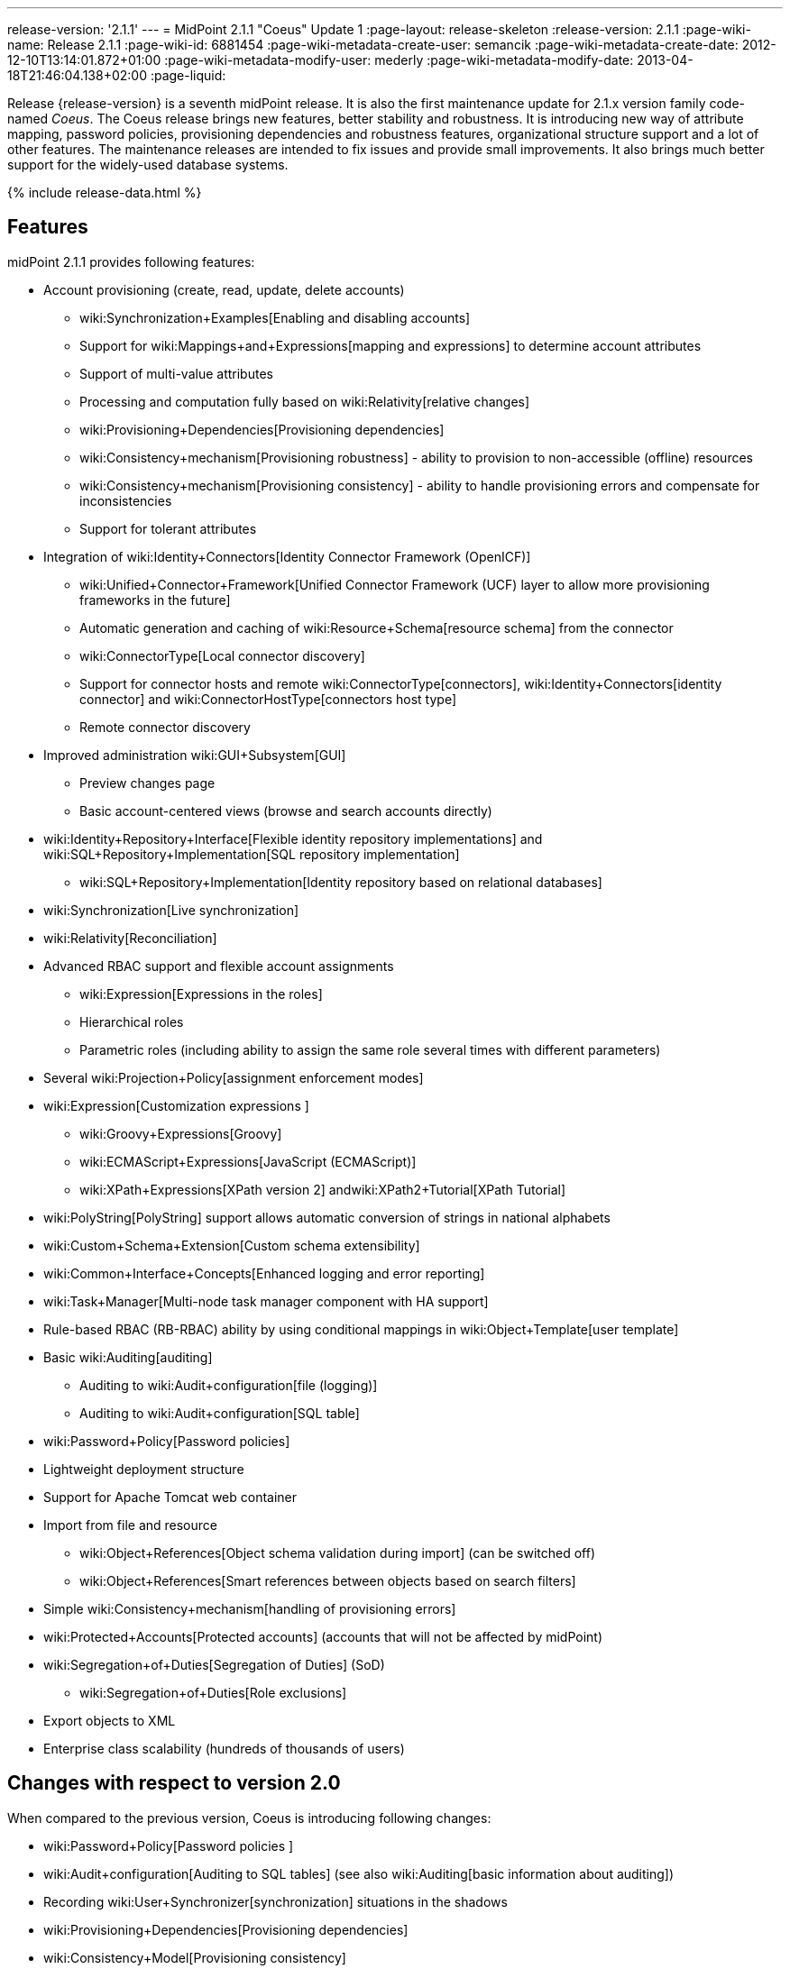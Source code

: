 ---
release-version: '2.1.1'
---
= MidPoint 2.1.1 "Coeus" Update 1
:page-layout: release-skeleton
:release-version: 2.1.1
:page-wiki-name: Release 2.1.1
:page-wiki-id: 6881454
:page-wiki-metadata-create-user: semancik
:page-wiki-metadata-create-date: 2012-12-10T13:14:01.872+01:00
:page-wiki-metadata-modify-user: mederly
:page-wiki-metadata-modify-date: 2013-04-18T21:46:04.138+02:00
:page-liquid:

Release {release-version} is a seventh midPoint release.
It is also the first maintenance update for 2.1.x version family code-named _Coeus_.
The Coeus release brings new features, better stability and robustness.
It is introducing new way of attribute mapping, password policies, provisioning dependencies and robustness features, organizational structure support and a lot of other features.
The maintenance releases are intended to fix issues and provide small improvements.
It also brings much better support for the widely-used database systems.

++++
{% include release-data.html %}
++++

== Features
midPoint 2.1.1 provides following features:

* Account provisioning (create, read, update, delete accounts)

** wiki:Synchronization+Examples[Enabling and disabling accounts]

** Support for wiki:Mappings+and+Expressions[mapping and expressions] to determine account attributes

** Support of multi-value attributes

** Processing and computation fully based on wiki:Relativity[relative changes]

** wiki:Provisioning+Dependencies[Provisioning dependencies]

** wiki:Consistency+mechanism[Provisioning robustness] - ability to provision to non-accessible (offline) resources

** wiki:Consistency+mechanism[Provisioning consistency] - ability to handle provisioning errors and compensate for inconsistencies

** Support for tolerant attributes


* Integration of wiki:Identity+Connectors[Identity Connector Framework (OpenICF)]

** wiki:Unified+Connector+Framework[Unified Connector Framework (UCF) layer to allow more provisioning frameworks in the future]

** Automatic generation and caching of wiki:Resource+Schema[resource schema] from the connector

** wiki:ConnectorType[Local connector discovery]

** Support for connector hosts and remote wiki:ConnectorType[connectors], wiki:Identity+Connectors[identity connector] and wiki:ConnectorHostType[connectors host type]

** Remote connector discovery


* Improved administration wiki:GUI+Subsystem[GUI]

** Preview changes page

** Basic account-centered views (browse and search accounts directly)


* wiki:Identity+Repository+Interface[Flexible identity repository implementations] and wiki:SQL+Repository+Implementation[SQL repository implementation]

** wiki:SQL+Repository+Implementation[Identity repository based on relational databases]


* wiki:Synchronization[Live synchronization]

* wiki:Relativity[Reconciliation]

* Advanced RBAC support and flexible account assignments

** wiki:Expression[Expressions in the roles]

** Hierarchical roles

** Parametric roles (including ability to assign the same role several times with different parameters)


* Several wiki:Projection+Policy[assignment enforcement modes]

* wiki:Expression[Customization expressions ]

** wiki:Groovy+Expressions[Groovy]

** wiki:ECMAScript+Expressions[JavaScript (ECMAScript)]

** wiki:XPath+Expressions[XPath version 2] andwiki:XPath2+Tutorial[XPath Tutorial]


* wiki:PolyString[PolyString] support allows automatic conversion of strings in national alphabets

* wiki:Custom+Schema+Extension[Custom schema extensibility]

* wiki:Common+Interface+Concepts[Enhanced logging and error reporting]

* wiki:Task+Manager[Multi-node task manager component with HA support]

* Rule-based RBAC (RB-RBAC) ability by using conditional mappings in wiki:Object+Template[user template]

* Basic wiki:Auditing[auditing]

** Auditing to wiki:Audit+configuration[file (logging)]

** Auditing to wiki:Audit+configuration[SQL table]


* wiki:Password+Policy[Password policies]

* Lightweight deployment structure

* Support for Apache Tomcat web container

* Import from file and resource

** wiki:Object+References[Object schema validation during import] (can be switched off)

** wiki:Object+References[Smart references between objects based on search filters]


* Simple wiki:Consistency+mechanism[handling of provisioning errors]

* wiki:Protected+Accounts[Protected accounts] (accounts that will not be affected by midPoint)

* wiki:Segregation+of+Duties[Segregation of Duties] (SoD)

** wiki:Segregation+of+Duties[Role exclusions]


* Export objects to XML

* Enterprise class scalability (hundreds of thousands of users)


== Changes with respect to version 2.0

When compared to the previous version, Coeus is introducing following changes:

* wiki:Password+Policy[Password policies ]

* wiki:Audit+configuration[Auditing to SQL tables] (see also wiki:Auditing[basic information about auditing])

* Recording wiki:User+Synchronizer[synchronization] situations in the shadows

* wiki:Provisioning+Dependencies[Provisioning dependencies]

* wiki:Consistency+Model[Provisioning consistency]

* wiki:ConnectorHostType[Remote connector discovery]

* Improved attribute wiki:Mappings+and+Expressions[mappings and expressions]

* wiki:Mapping[Support for conditions in attribute mappings] (roles, outbound/inbound mapping)

* Experimental wiki:Workflows+(midPoint+3.x)[workflow integration]

* Organizational structure

* GUI improvements

** Preview changes page

** Basic account-centered views (browse and search accounts directly)

* Rule-based RBAC (RB-RBAC) ability by using conditional mappings in wiki:Object+Template[user template]

* Export objects to XML

* Several wiki:Projection+Policy[assignment enforcement modes]

* Support for tolerant attributes

* Experimental JasperReports integration

Changes in the internals, minor improvements and quality assurance:

* Significantly increased number of integration tests

* Improved overall quality, usability, stability and performance during testing phase that focused on requirements from customers

* Internal search query representation was re-engineered

* ValueConstruction changed completely to Mapping (non-compatible schema change)

* Switching object name to PolyString for better national environment support

* Improved internal support for asynchronous processes (still experimental)

* Improved logging and presentation of operation results

* Better GUI resilience in case of resource failures

* Recording value origin (inbound, outbound, etc.) and displaying that in GUI

* Ability to limit mapping to a specific channel

* XML editor encrypts sensitive values

* Support maven3 in the build process

Changes in 2.1.1:

* Upgraded OpenICF framework to version 1.1.1.e6329

* Support for a wide range of database systems

* Better robustness in presence of broken connectors

* Repository self-test

* Added support for Byte primitive type which fixes some DB connector problems

* Logging and error message improvements

* GUI improvements

* Bugfixes

== Quality

Release 2.1.1 (_Coeus_ Update 1) is intended for full production use in enterprise environments.
All features are stable and well tested.

== Platforms

MidPoint is known to work well in the following deployment environment.
The following list is list of *tested* platforms, i.e. platforms that midPoint team or reliable partners personally tested this release.
The version numbers in parentheses are the actual version numbers used for the tests.
However it is very likely that midPoint will also work in similar environments.
Also note that this list is not closed.
MidPoint can be supported in almost any reasonably recent platform (please contant Evolveum for more details).


=== Java

* Sun/Oracle Java SE Runtime Environment 6 update 26 or above (1.6.0_26, 1.6.0_35 64bit, 1.6.0_37)

* Sun/Oracle Java SE Runtime Environment 7 (1.7.0_09)


=== Web Containers

* Apache Tomcat 6 (6.0.32, 6.0.33)

* Apache Tomcat 7 (7.0.30, 7.0.32)

* Sun/Oracle Glassfish 3 (3.1.2.2)


=== Databases

* H2 (embedded, only recommended for demo deployments)

* PostgreSQL (8.4.14, 9.1, 9.2)

* MySQL (5.5)

* Oracle 11g (11.2.0.2.0)


=== Unsupported Platforms

Following list contains platforms that midPoint is known *not* to work due to various issues.
As these platforms are obsolete and/or marginal we have no plans to support midPoint for these platforms.

* Sun/Oracle Java SE Runtime Environment 6 update 25 or older

* Sun/Oracle GlassFish 2



++++
{% include release-download-v1.html %}
++++

== Background and History

midPoint is roughly based on OpenIDM version 1. When compared to OpenIDM v1, midPoint code was made significantly "lighter" and provides much more sophisticated features.
Although the architectural outline of OpenIDM v1 is still guiding the development of midPoint almost all the OpenIDM v1 code was rewritten.
MidPoint is now based on relative changes and contains advanced identity management mechanisms such as advanced RBAC, provisioning consistency, etc.

For the full project background see the wiki:midPoint+History[midPoint History] page.


== Known Issues

. Consistency mechanism fails to operate correctly in case new user is added (under some cirmustances) (link:https://jira.evolveum.com/browse/MID-1056[https://jira.evolveum.com/browse/MID-1056])

. Provisioning script arguments can only be static (link:https://jira.evolveum.com/browse/MID-1194[https://jira.evolveum.com/browse/MID-1194])

. Policy changes require application server restart in some scenarios (link:https://jira.evolveum.com/browse/MID-1187[https://jira.evolveum.com/browse/MID-1187])

. Export creates data that do not comply to schema in some situations.
Workaround: turn off schema checking during reimport.
(link:https://jira.evolveum.com/browse/MID-1197[https://jira.evolveum.com/browse/MID-1197])

. Import falsely displays a referential error in some cases (link:https://jira.evolveum.com/browse/MID-1198[https://jira.evolveum.com/browse/MID-1198])

. Reimport of deep organizational structure may fail to create proper structure (link:https://jira.evolveum.com/browse/MID-1199[https://jira.evolveum.com/browse/MID-1199])

. Use of consistency mechanism may cause application of a value of a weak mapping even if it should not be applied under some circumstances (link:https://jira.evolveum.com/browse/MID-1201[https://jira.evolveum.com/browse/MID-1201])

=== Change secret key in keystore

To generate new secret key (with different key size), you have to proceed through this steps:

. shudtown midpoint

. find JCEKS keystore in midpoint.home (by default it's keystore.jceks, but file name can be different)

. generate new key +
`keytool -genseckey -alias <SOME_ALIAS> -keystore <KEYSTORE_FILENAME> -storetype jceks -keyalg AES -keysize <KEY_SIZE>` +

Supported key sizes are: 128 (doesn't require JCE), 192 and 256 (JCE required)

. change configuration in config.xml in midpoint.home +
`<encryptionKeyAlias>default</encryptionKeyAlias>` change 'default' to <SOME_ALIAS>

. add/edit <xmlCipher></xmlCipher> in <keystore> element.
You can use smaller cipher key size for encryption.
For: +

AES_128 use "http://www.w3.org/2001/04/xmlenc#aes128-cbc" +

AES_256 use "http://www.w3.org/2001/04/xmlenc#aes256-cbc" +

AES_192 use "http://www.w3.org/2001/04/xmlenc#aes192-cbc" +

without quotation.
This element is optional, if it doesn't exist AES_128 is used.

. From now every encryption operation uses new key, for decryption old key is used.